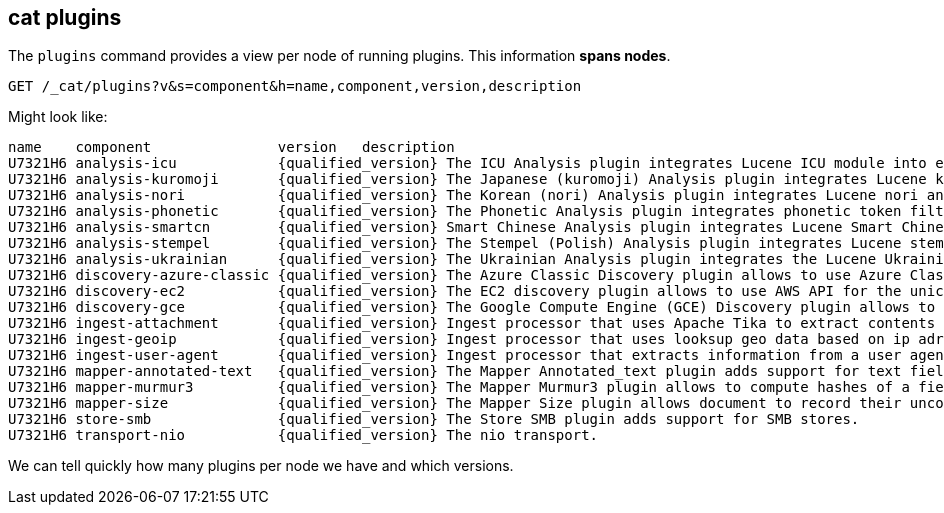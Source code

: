 [[cat-plugins]]
== cat plugins

The `plugins` command provides a view per node of running plugins. This information *spans nodes*.

[source,js]
------------------------------------------------------------------------------
GET /_cat/plugins?v&s=component&h=name,component,version,description
------------------------------------------------------------------------------
// CONSOLE

Might look like:

["source","txt",subs="attributes,callouts"]
------------------------------------------------------------------------------
name    component               version   description
U7321H6 analysis-icu            {qualified_version} The ICU Analysis plugin integrates Lucene ICU module into elasticsearch, adding ICU relates analysis components.
U7321H6 analysis-kuromoji       {qualified_version} The Japanese (kuromoji) Analysis plugin integrates Lucene kuromoji analysis module into elasticsearch.
U7321H6 analysis-nori           {qualified_version} The Korean (nori) Analysis plugin integrates Lucene nori analysis module into elasticsearch.
U7321H6 analysis-phonetic       {qualified_version} The Phonetic Analysis plugin integrates phonetic token filter analysis with elasticsearch.
U7321H6 analysis-smartcn        {qualified_version} Smart Chinese Analysis plugin integrates Lucene Smart Chinese analysis module into elasticsearch.
U7321H6 analysis-stempel        {qualified_version} The Stempel (Polish) Analysis plugin integrates Lucene stempel (polish) analysis module into elasticsearch.
U7321H6 analysis-ukrainian      {qualified_version} The Ukrainian Analysis plugin integrates the Lucene UkrainianMorfologikAnalyzer into elasticsearch.
U7321H6 discovery-azure-classic {qualified_version} The Azure Classic Discovery plugin allows to use Azure Classic API for the unicast discovery mechanism
U7321H6 discovery-ec2           {qualified_version} The EC2 discovery plugin allows to use AWS API for the unicast discovery mechanism.
U7321H6 discovery-gce           {qualified_version} The Google Compute Engine (GCE) Discovery plugin allows to use GCE API for the unicast discovery mechanism.
U7321H6 ingest-attachment       {qualified_version} Ingest processor that uses Apache Tika to extract contents
U7321H6 ingest-geoip            {qualified_version} Ingest processor that uses looksup geo data based on ip adresses using the Maxmind geo database
U7321H6 ingest-user-agent       {qualified_version} Ingest processor that extracts information from a user agent
U7321H6 mapper-annotated-text   {qualified_version} The Mapper Annotated_text plugin adds support for text fields with markup used to inject annotation tokens into the index.
U7321H6 mapper-murmur3          {qualified_version} The Mapper Murmur3 plugin allows to compute hashes of a field's values at index-time and to store them in the index.
U7321H6 mapper-size             {qualified_version} The Mapper Size plugin allows document to record their uncompressed size at index time.
U7321H6 store-smb               {qualified_version} The Store SMB plugin adds support for SMB stores.
U7321H6 transport-nio           {qualified_version} The nio transport.
------------------------------------------------------------------------------
// TESTRESPONSE[s/([.()])/\\$1/ s/U7321H6/.+/ _cat]

We can tell quickly how many plugins per node we have and which versions.
